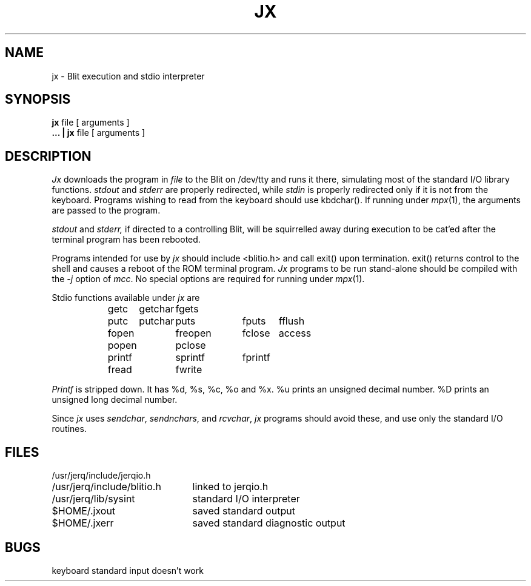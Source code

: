 .TH JX 1 Blit
.SH NAME
jx \- Blit execution and stdio interpreter
.SH SYNOPSIS
.B jx
file
[ arguments ]
.br
.B ... | jx
file [ arguments ]
.SH DESCRIPTION
.I Jx
downloads the program in
.I file
to the Blit on /dev/tty
and runs it there, simulating most of the standard I/O library
functions.
.I stdout
and
.I stderr
are properly redirected, while
.I stdin
is properly redirected only if it is not from the
keyboard.
Programs wishing to read from the keyboard should use kbdchar().
If running under
.IR mpx (1),
the arguments are passed to the program.
.PP
.I stdout
and
.I stderr,
if directed to a controlling Blit, will be squirrelled away during
execution to be cat'ed after the terminal program has
been rebooted.
.PP
Programs intended for use by
.I jx
should include <blitio.h>
and call exit() upon termination.  exit() returns control to
the shell and causes a reboot of
the ROM terminal program.
.I Jx
programs to be run stand-alone
should be compiled with
the
.I \-j
option of
.IR mcc .
No special options are required for running under
.IR mpx (1).
.PP
Stdio functions available under
.I jx
are
.RS 3
.br
getc	getchar	fgets
.br
putc	putchar	puts	fputs	fflush
.br
fopen	freopen	fclose	access
.br
popen	pclose
.br
printf	sprintf	fprintf
.br
fread	fwrite
.RE
.PP
.I Printf
is stripped down.
It has %d, %s, %c, %o and %x.
%u prints an unsigned decimal number.
%D prints an unsigned long decimal number.
.PP
Since
.I jx
uses
.IR sendchar ,
.IR sendnchars ,
and
.IR rcvchar ,
.I jx
programs should avoid these,
and use only the standard I/O routines.
.SH FILES
.ta \w'/usr/jerq/include/blitio.h  'u
/usr/jerq/include/jerqio.h
.br
/usr/jerq/include/blitio.h	linked to jerqio.h
.br
/usr/jerq/lib/sysint		standard I/O interpreter
.br
$HOME/.jxout		saved standard output
.br
$HOME/.jxerr		saved standard diagnostic output
.SH BUGS
keyboard standard input doesn't work
